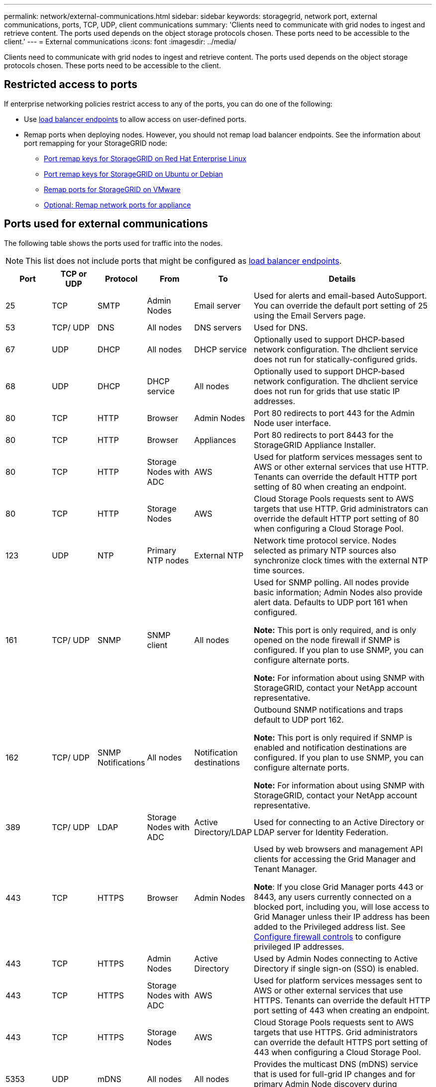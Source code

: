 ---
permalink: network/external-communications.html
sidebar: sidebar
keywords: storagegrid, network port, external communications, ports, TCP, UDP, client communications
summary: 'Clients need to communicate with grid nodes to ingest and retrieve content. The ports used depends on the object storage protocols chosen. These ports need to be accessible to the client.'
---
= External communications
:icons: font
:imagesdir: ../media/

[.lead]
Clients need to communicate with grid nodes to ingest and retrieve content. The ports used depends on the object storage protocols chosen. These ports need to be accessible to the client.

== Restricted access to ports

If enterprise networking policies restrict access to any of the ports, you can do one of the following:

* Use link:../admin/configuring-load-balancer-endpoints.html[load balancer endpoints] to allow access on user-defined ports.
* Remap ports when deploying nodes. However, you should not remap load balancer endpoints. See the information about port remapping for your StorageGRID node:

** link:../rhel/creating-node-configuration-files.html#port-remap-keys[Port remap keys for StorageGRID on Red Hat Enterprise Linux]

** link:../ubuntu/creating-node-configuration-files.html#port-remap-keys[Port remap keys for StorageGRID on Ubuntu or Debian]

** link:../vmware/deploying-storagegrid-node-as-virtual-machine.html#vmware-remap-ports[Remap ports for StorageGRID on VMware]

** https://docs.netapp.com/us-en/storagegrid-appliances/installconfig/optional-remapping-network-ports-for-appliance.html[Optional: Remap network ports for appliance^]

== Ports used for external communications

The following table shows the ports used for traffic into the nodes.

NOTE: This list does not include ports that might be configured as link:../admin/configuring-load-balancer-endpoints.html[load balancer endpoints].

[cols="1a,1a,1a,1a,1a,4a" options="header"]
|===
| Port| TCP or UDP| Protocol| From| To| Details

| 25
| TCP
| SMTP
| Admin Nodes
| Email server
| Used for alerts and email-based AutoSupport. You can override the default port setting of 25 using the Email Servers page.

| 53
| TCP/ UDP
| DNS
| All nodes
| DNS servers
| Used for DNS.

| 67
| UDP
| DHCP
| All nodes
| DHCP service
| Optionally used to support DHCP-based network configuration. The dhclient service does not run for statically-configured grids.

| 68
| UDP
| DHCP
| DHCP service
| All nodes
| Optionally used to support DHCP-based network configuration. The dhclient service does not run for grids that use static IP addresses.

| 80
| TCP
| HTTP
| Browser
| Admin Nodes
| Port 80 redirects to port 443 for the Admin Node user interface.

| 80
| TCP
| HTTP
| Browser
| Appliances
| Port 80 redirects to port 8443 for the StorageGRID Appliance Installer.

| 80
| TCP
| HTTP
| Storage Nodes with ADC
| AWS
| Used for platform services messages sent to AWS or other external services that use HTTP. Tenants can override the default HTTP port setting of 80 when creating an endpoint.


| 80
| TCP
| HTTP
| Storage Nodes
| AWS
| Cloud Storage Pools requests sent to AWS targets that use HTTP. Grid administrators can override the default HTTP port setting of 80 when configuring a Cloud Storage Pool.

| 123
| UDP
| NTP
| Primary NTP nodes
| External NTP
| Network time protocol service. Nodes selected as primary NTP sources also synchronize clock times with the external NTP time sources.

| 161
| TCP/ UDP
| SNMP
| SNMP client
| All nodes
| Used for SNMP polling. All nodes provide basic information; Admin Nodes also provide alert data. Defaults to UDP port 161 when configured.

*Note:* This port is only required, and is only opened on the node firewall if SNMP is configured. If you plan to use SNMP, you can configure alternate ports.

*Note:* For information about using SNMP with StorageGRID, contact your NetApp account representative.

| 162
| TCP/ UDP
| SNMP Notifications
| All nodes
| Notification destinations
| Outbound SNMP notifications and traps default to UDP port 162.

*Note:* This port is only required if SNMP is enabled and notification destinations are configured. If you plan to use SNMP, you can configure alternate ports.

*Note:* For information about using SNMP with StorageGRID, contact your NetApp account representative.

| 389
| TCP/ UDP
| LDAP
| Storage Nodes with ADC
| Active Directory/LDAP
| Used for connecting to an Active Directory or LDAP server for Identity Federation.

| 443
| TCP
| HTTPS
| Browser
| Admin Nodes
| Used by web browsers and management API clients for accessing the Grid Manager and Tenant Manager.

*Note*: If you close Grid Manager ports 443 or 8443, any users currently connected on a blocked port, including you, will lose access to Grid Manager unless their IP address has been added to the Privileged address list. See link:../admin/configure-firewall-controls.html[Configure firewall controls] to configure privileged IP addresses.

| 443
| TCP
| HTTPS
| Admin Nodes
| Active Directory
| Used by Admin Nodes connecting to Active Directory if single sign-on (SSO) is enabled.

| 443
| TCP
| HTTPS
| Storage Nodes with ADC
| AWS
| Used for platform services messages sent to AWS or other external services that use HTTPS. Tenants can override the default HTTP port setting of 443 when creating an endpoint.

| 443
| TCP
| HTTPS
| Storage Nodes
| AWS
| Cloud Storage Pools requests sent to AWS targets that use HTTPS. Grid administrators can override the default HTTPS port setting of 443 when configuring a Cloud Storage Pool.

| 5353
| UDP
| mDNS
| All nodes
| All nodes
| Provides the multicast DNS (mDNS) service that is used for full-grid IP changes and for primary Admin Node discovery during installation, expansion, and recovery.

| 5696
| TCP
| KMIP
| Appliance
| KMS
| Key Management Interoperability Protocol (KMIP) external traffic from appliances configured for node encryption to the Key Management Server (KMS), unless a different port is specified on the KMS configuration page of the StorageGRID Appliance Installer.

| 8443
| TCP
| HTTPS
|  Browser
| Admin Nodes
| Optional. Used by web browsers and management API clients for accessing the Grid Manager. Can be used to separate Grid Manager and Tenant Manager communications.

*Note*: If you close Grid Manager ports 443 or 8443, any users currently connected on a blocked port, including you, will lose access to Grid Manager unless their IP address has been added to the Privileged address list. See link:../admin/configure-firewall-controls.html[Configure firewall controls] to configure privileged IP addresses.

| 9022
| TCP
| SSH
| Service laptop
| Appliances
| Grants access to StorageGRID appliances in pre-configuration mode for support and troubleshooting. This port is not required to be accessible between grid nodes or during normal operations.

| 9091
| TCP
| HTTPS
| External Grafana service
| Admin Nodes
| Used by external Grafana services for secure access to the StorageGRID Prometheus service.

*Note:* This port is required only if certificate-based Prometheus access is enabled.

|9092
|TCP
|Kafka
|Storage Nodes with ADC
|Kafka cluster
|Used for platform services messages sent to a Kafka cluster. Tenants can override the default Kafka port setting of 9092 when creating an endpoint.

| 9443
| TCP
| HTTPS
| Browser
| Admin Nodes
| Optional. Used by web browsers and management API clients for accessing the Tenant Manager. Can be used to separate Grid Manager and Tenant Manager communications.


| 18082
| TCP
| HTTPS
| S3 clients
| Storage Nodes
| S3 client traffic directly to Storage Nodes (HTTPS).

| 18083
| TCP
| HTTPS
| Swift clients
| Storage Nodes
| Swift client traffic directly to Storage Nodes (HTTPS).

| 18084
| TCP
| HTTP
| S3 clients
| Storage Nodes
| S3 client traffic directly to Storage Nodes (HTTP).

| 18085
| TCP
| HTTP
| Swift clients
| Storage Nodes
| Swift client traffic directly to Storage Nodes (HTTP).

| 23000-23999
| TCP
| HTTPS
| All nodes on the source grid for cross-grid replication
| Admin Nodes and Gateway Nodes on the destination grid for cross-grid replication
| This range of ports is reserved for grid federation connections. Both grids in a given connection use the same port.

|===

// 2025 APR 15, SGWS-35050
// 2024 AUG 12, SGIRDDOC-91
// 2024 JULY 15, SGRIDOC-78
// 2023 SEP 19, SGWS-25330